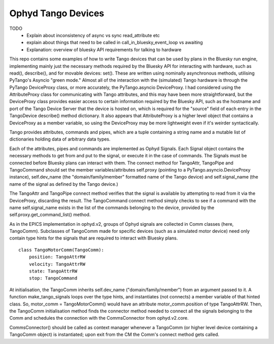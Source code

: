 ===================
Ophyd Tango Devices
===================

TODO
    + Explain about inconsistency of async vs sync read_attribute etc
    + explain about things that need to be called in call_in_bluesky_event_loop vs awaiting
    + Explanation: overview of bluesky API requirements for talking to hardware

This repo contains some examples of how to write Tango devices that can be used by plans in the Bluesky run engine, implementing mainly just the necessary methods required by the Bluesky API for interacting with hardware, such as read(), describe(), and for movable devices: set(). These are written using nominally asynchronous methods, utilising PyTango's Asyncio "green mode." Almost all of the interaction with the (simulated) Tango hardware is through the PyTango DeviceProxy class, or more accurately, the PyTango.asyncio DeviceProxy.
I had considered using the AttributeProxy class for communicating with Tango attributes, and this may have been more straightforward, but the DeviceProxy class provides easier access to certain information required by the Bluesky API, such as the hostname and port of the Tango Device Server that the device is hosted on, which is required for the "source" field of each entry in the TangoDevice describe() method dictionary. It also appears that AttributeProxy is a higher level object that contains a DeviceProxy as a member variable, so using the DeviceProxy may be more lightweight even if it's weirder syntactically. 

Tango provides attributes,  commands and pipes, which are a tuple containing a string name and a mutable list of dictionaries holding data of arbitrary data types.

Each of the attributes, pipes and commands are implemented as Ophyd Signals. Each Signal object contains the necessary methods to get from and put to the signal, or execute it in the case of commands. The Signals must be connected before Bluesky plans can interact with them. The connect method for TangoAttr, TangoPipe and TangoCommand should set the member variables/attributes self.proxy (pointing to a PyTango.asyncio.DeviceProxy instance), self.dev_name (the "domain/family/member" formatted name of the Tango device) and self.signal_name (the name of the signal as defined by the Tango device.)

The TangoAttr and TangoPipe connect method verifies that the signal is available by attempting to read from it via the DeviceProxy, discarding the result. The TangoCommand connect method simply checks to see if a command with the name self.signal_name exists in the list of the commands belonging to the device, provided by the self.proxy.get_command_list() method.

As in the EPICS implementation in ophyd.v2, groups of Ophyd signals are collected in Comm classes (here, TangoComm).
Subclasses of TangoComm made for specific devices (such as a simulated motor device) need only contain type hints for the signals that are required to interact with Bluesky plans.
::

    class TangoMotorComm(TangoComm):
        position: TangoAttrRW
        velocity: TangoAttrRW
        state: TangoAttrRW
        stop: TangoCommand


At initialisation, the TangoComm inherits self.dev_name ("domain/family/member") from an argument passed to it. A function make_tango_signals loops over the type hints, and instantiates (not connects) a member variable of that hinted class. So, motor_comm = TangoMotorComm() would have an attribute motor_comm.position of type TangoAttrRW. Then, the TangoComm initialisation method finds the connector method needed to connect all the signals belonging to the Comm and schedules the connection with the CommsConnector from ophyd.v2.core.

CommsConnector() should be called as context manager whenever a TangoComm (or higher level device containing a TangoComm object) is instantiated; upon exit from the CM the Comm's connect method gets called.


